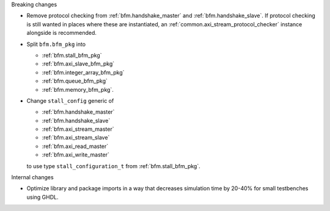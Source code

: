 Breaking changes

* Remove protocol checking from :ref:`bfm.handshake_master` and :ref:`bfm.handshake_slave`.
  If protocol checking is still wanted in places where these are instantiated,
  an :ref:`common.axi_stream_protocol_checker` instance alongside is recommended.

* Split ``bfm.bfm_pkg`` into

  * :ref:`bfm.stall_bfm_pkg`
  * :ref:`bfm.axi_slave_bfm_pkg`
  * :ref:`bfm.integer_array_bfm_pkg`
  * :ref:`bfm.queue_bfm_pkg`
  * :ref:`bfm.memory_bfm_pkg`.

* Change ``stall_config`` generic of

  * :ref:`bfm.handshake_master`
  * :ref:`bfm.handshake_slave`
  * :ref:`bfm.axi_stream_master`
  * :ref:`bfm.axi_stream_slave`
  * :ref:`bfm.axi_read_master`
  * :ref:`bfm.axi_write_master`

  to use type ``stall_configuration_t`` from :ref:`bfm.stall_bfm_pkg`.

Internal changes

* Optimize library and package imports in a way that decreases simulation time by 20-40% for small
  testbenches using GHDL.
